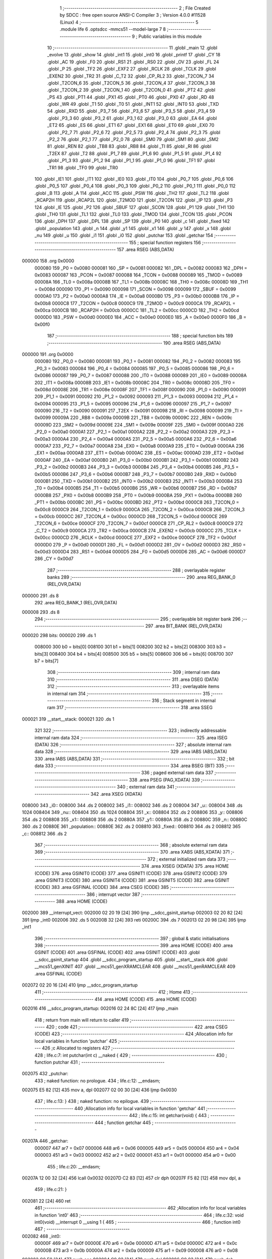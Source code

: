                                       1 ;--------------------------------------------------------
                                      2 ; File Created by SDCC : free open source ANSI-C Compiler
                                      3 ; Version 4.0.0 #11528 (Linux)
                                      4 ;--------------------------------------------------------
                                      5 	.module life
                                      6 	.optsdcc -mmcs51 --model-large
                                      7 	
                                      8 ;--------------------------------------------------------
                                      9 ; Public variables in this module
                                     10 ;--------------------------------------------------------
                                     11 	.globl _main
                                     12 	.globl _evolve
                                     13 	.globl _show
                                     14 	.globl _int1
                                     15 	.globl _int0
                                     16 	.globl _printf
                                     17 	.globl _CY
                                     18 	.globl _AC
                                     19 	.globl _F0
                                     20 	.globl _RS1
                                     21 	.globl _RS0
                                     22 	.globl _OV
                                     23 	.globl _FL
                                     24 	.globl _P
                                     25 	.globl _TF2
                                     26 	.globl _EXF2
                                     27 	.globl _RCLK
                                     28 	.globl _TCLK
                                     29 	.globl _EXEN2
                                     30 	.globl _TR2
                                     31 	.globl _C_T2
                                     32 	.globl _CP_RL2
                                     33 	.globl _T2CON_7
                                     34 	.globl _T2CON_6
                                     35 	.globl _T2CON_5
                                     36 	.globl _T2CON_4
                                     37 	.globl _T2CON_3
                                     38 	.globl _T2CON_2
                                     39 	.globl _T2CON_1
                                     40 	.globl _T2CON_0
                                     41 	.globl _PT2
                                     42 	.globl _PS
                                     43 	.globl _PT1
                                     44 	.globl _PX1
                                     45 	.globl _PT0
                                     46 	.globl _PX0
                                     47 	.globl _RD
                                     48 	.globl _WR
                                     49 	.globl _T1
                                     50 	.globl _T0
                                     51 	.globl _INT1
                                     52 	.globl _INT0
                                     53 	.globl _TXD
                                     54 	.globl _RXD
                                     55 	.globl _P3_7
                                     56 	.globl _P3_6
                                     57 	.globl _P3_5
                                     58 	.globl _P3_4
                                     59 	.globl _P3_3
                                     60 	.globl _P3_2
                                     61 	.globl _P3_1
                                     62 	.globl _P3_0
                                     63 	.globl _EA
                                     64 	.globl _ET2
                                     65 	.globl _ES
                                     66 	.globl _ET1
                                     67 	.globl _EX1
                                     68 	.globl _ET0
                                     69 	.globl _EX0
                                     70 	.globl _P2_7
                                     71 	.globl _P2_6
                                     72 	.globl _P2_5
                                     73 	.globl _P2_4
                                     74 	.globl _P2_3
                                     75 	.globl _P2_2
                                     76 	.globl _P2_1
                                     77 	.globl _P2_0
                                     78 	.globl _SM0
                                     79 	.globl _SM1
                                     80 	.globl _SM2
                                     81 	.globl _REN
                                     82 	.globl _TB8
                                     83 	.globl _RB8
                                     84 	.globl _TI
                                     85 	.globl _RI
                                     86 	.globl _T2EX
                                     87 	.globl _T2
                                     88 	.globl _P1_7
                                     89 	.globl _P1_6
                                     90 	.globl _P1_5
                                     91 	.globl _P1_4
                                     92 	.globl _P1_3
                                     93 	.globl _P1_2
                                     94 	.globl _P1_1
                                     95 	.globl _P1_0
                                     96 	.globl _TF1
                                     97 	.globl _TR1
                                     98 	.globl _TF0
                                     99 	.globl _TR0
                                    100 	.globl _IE1
                                    101 	.globl _IT1
                                    102 	.globl _IE0
                                    103 	.globl _IT0
                                    104 	.globl _P0_7
                                    105 	.globl _P0_6
                                    106 	.globl _P0_5
                                    107 	.globl _P0_4
                                    108 	.globl _P0_3
                                    109 	.globl _P0_2
                                    110 	.globl _P0_1
                                    111 	.globl _P0_0
                                    112 	.globl _B
                                    113 	.globl _A
                                    114 	.globl _ACC
                                    115 	.globl _PSW
                                    116 	.globl _TH2
                                    117 	.globl _TL2
                                    118 	.globl _RCAP2H
                                    119 	.globl _RCAP2L
                                    120 	.globl _T2MOD
                                    121 	.globl _T2CON
                                    122 	.globl _IP
                                    123 	.globl _P3
                                    124 	.globl _IE
                                    125 	.globl _P2
                                    126 	.globl _SBUF
                                    127 	.globl _SCON
                                    128 	.globl _P1
                                    129 	.globl _TH1
                                    130 	.globl _TH0
                                    131 	.globl _TL1
                                    132 	.globl _TL0
                                    133 	.globl _TMOD
                                    134 	.globl _TCON
                                    135 	.globl _PCON
                                    136 	.globl _DPH
                                    137 	.globl _DPL
                                    138 	.globl _SP
                                    139 	.globl _P0
                                    140 	.globl _c
                                    141 	.globl _fixed
                                    142 	.globl _population
                                    143 	.globl _n
                                    144 	.globl _y1
                                    145 	.globl _x1
                                    146 	.globl _y
                                    147 	.globl _x
                                    148 	.globl _nu
                                    149 	.globl _u
                                    150 	.globl _i1
                                    151 	.globl _i0
                                    152 	.globl _putchar
                                    153 	.globl _getchar
                                    154 ;--------------------------------------------------------
                                    155 ; special function registers
                                    156 ;--------------------------------------------------------
                                    157 	.area RSEG    (ABS,DATA)
      000000                        158 	.org 0x0000
                           000080   159 _P0	=	0x0080
                           000081   160 _SP	=	0x0081
                           000082   161 _DPL	=	0x0082
                           000083   162 _DPH	=	0x0083
                           000087   163 _PCON	=	0x0087
                           000088   164 _TCON	=	0x0088
                           000089   165 _TMOD	=	0x0089
                           00008A   166 _TL0	=	0x008a
                           00008B   167 _TL1	=	0x008b
                           00008C   168 _TH0	=	0x008c
                           00008D   169 _TH1	=	0x008d
                           000090   170 _P1	=	0x0090
                           000098   171 _SCON	=	0x0098
                           000099   172 _SBUF	=	0x0099
                           0000A0   173 _P2	=	0x00a0
                           0000A8   174 _IE	=	0x00a8
                           0000B0   175 _P3	=	0x00b0
                           0000B8   176 _IP	=	0x00b8
                           0000C8   177 _T2CON	=	0x00c8
                           0000C9   178 _T2MOD	=	0x00c9
                           0000CA   179 _RCAP2L	=	0x00ca
                           0000CB   180 _RCAP2H	=	0x00cb
                           0000CC   181 _TL2	=	0x00cc
                           0000CD   182 _TH2	=	0x00cd
                           0000D0   183 _PSW	=	0x00d0
                           0000E0   184 _ACC	=	0x00e0
                           0000E0   185 _A	=	0x00e0
                           0000F0   186 _B	=	0x00f0
                                    187 ;--------------------------------------------------------
                                    188 ; special function bits
                                    189 ;--------------------------------------------------------
                                    190 	.area RSEG    (ABS,DATA)
      000000                        191 	.org 0x0000
                           000080   192 _P0_0	=	0x0080
                           000081   193 _P0_1	=	0x0081
                           000082   194 _P0_2	=	0x0082
                           000083   195 _P0_3	=	0x0083
                           000084   196 _P0_4	=	0x0084
                           000085   197 _P0_5	=	0x0085
                           000086   198 _P0_6	=	0x0086
                           000087   199 _P0_7	=	0x0087
                           000088   200 _IT0	=	0x0088
                           000089   201 _IE0	=	0x0089
                           00008A   202 _IT1	=	0x008a
                           00008B   203 _IE1	=	0x008b
                           00008C   204 _TR0	=	0x008c
                           00008D   205 _TF0	=	0x008d
                           00008E   206 _TR1	=	0x008e
                           00008F   207 _TF1	=	0x008f
                           000090   208 _P1_0	=	0x0090
                           000091   209 _P1_1	=	0x0091
                           000092   210 _P1_2	=	0x0092
                           000093   211 _P1_3	=	0x0093
                           000094   212 _P1_4	=	0x0094
                           000095   213 _P1_5	=	0x0095
                           000096   214 _P1_6	=	0x0096
                           000097   215 _P1_7	=	0x0097
                           000090   216 _T2	=	0x0090
                           000091   217 _T2EX	=	0x0091
                           000098   218 _RI	=	0x0098
                           000099   219 _TI	=	0x0099
                           00009A   220 _RB8	=	0x009a
                           00009B   221 _TB8	=	0x009b
                           00009C   222 _REN	=	0x009c
                           00009D   223 _SM2	=	0x009d
                           00009E   224 _SM1	=	0x009e
                           00009F   225 _SM0	=	0x009f
                           0000A0   226 _P2_0	=	0x00a0
                           0000A1   227 _P2_1	=	0x00a1
                           0000A2   228 _P2_2	=	0x00a2
                           0000A3   229 _P2_3	=	0x00a3
                           0000A4   230 _P2_4	=	0x00a4
                           0000A5   231 _P2_5	=	0x00a5
                           0000A6   232 _P2_6	=	0x00a6
                           0000A7   233 _P2_7	=	0x00a7
                           0000A8   234 _EX0	=	0x00a8
                           0000A9   235 _ET0	=	0x00a9
                           0000AA   236 _EX1	=	0x00aa
                           0000AB   237 _ET1	=	0x00ab
                           0000AC   238 _ES	=	0x00ac
                           0000AD   239 _ET2	=	0x00ad
                           0000AF   240 _EA	=	0x00af
                           0000B0   241 _P3_0	=	0x00b0
                           0000B1   242 _P3_1	=	0x00b1
                           0000B2   243 _P3_2	=	0x00b2
                           0000B3   244 _P3_3	=	0x00b3
                           0000B4   245 _P3_4	=	0x00b4
                           0000B5   246 _P3_5	=	0x00b5
                           0000B6   247 _P3_6	=	0x00b6
                           0000B7   248 _P3_7	=	0x00b7
                           0000B0   249 _RXD	=	0x00b0
                           0000B1   250 _TXD	=	0x00b1
                           0000B2   251 _INT0	=	0x00b2
                           0000B3   252 _INT1	=	0x00b3
                           0000B4   253 _T0	=	0x00b4
                           0000B5   254 _T1	=	0x00b5
                           0000B6   255 _WR	=	0x00b6
                           0000B7   256 _RD	=	0x00b7
                           0000B8   257 _PX0	=	0x00b8
                           0000B9   258 _PT0	=	0x00b9
                           0000BA   259 _PX1	=	0x00ba
                           0000BB   260 _PT1	=	0x00bb
                           0000BC   261 _PS	=	0x00bc
                           0000BD   262 _PT2	=	0x00bd
                           0000C8   263 _T2CON_0	=	0x00c8
                           0000C9   264 _T2CON_1	=	0x00c9
                           0000CA   265 _T2CON_2	=	0x00ca
                           0000CB   266 _T2CON_3	=	0x00cb
                           0000CC   267 _T2CON_4	=	0x00cc
                           0000CD   268 _T2CON_5	=	0x00cd
                           0000CE   269 _T2CON_6	=	0x00ce
                           0000CF   270 _T2CON_7	=	0x00cf
                           0000C8   271 _CP_RL2	=	0x00c8
                           0000C9   272 _C_T2	=	0x00c9
                           0000CA   273 _TR2	=	0x00ca
                           0000CB   274 _EXEN2	=	0x00cb
                           0000CC   275 _TCLK	=	0x00cc
                           0000CD   276 _RCLK	=	0x00cd
                           0000CE   277 _EXF2	=	0x00ce
                           0000CF   278 _TF2	=	0x00cf
                           0000D0   279 _P	=	0x00d0
                           0000D1   280 _FL	=	0x00d1
                           0000D2   281 _OV	=	0x00d2
                           0000D3   282 _RS0	=	0x00d3
                           0000D4   283 _RS1	=	0x00d4
                           0000D5   284 _F0	=	0x00d5
                           0000D6   285 _AC	=	0x00d6
                           0000D7   286 _CY	=	0x00d7
                                    287 ;--------------------------------------------------------
                                    288 ; overlayable register banks
                                    289 ;--------------------------------------------------------
                                    290 	.area REG_BANK_0	(REL,OVR,DATA)
      000000                        291 	.ds 8
                                    292 	.area REG_BANK_1	(REL,OVR,DATA)
      000008                        293 	.ds 8
                                    294 ;--------------------------------------------------------
                                    295 ; overlayable bit register bank
                                    296 ;--------------------------------------------------------
                                    297 	.area BIT_BANK	(REL,OVR,DATA)
      000020                        298 bits:
      000020                        299 	.ds 1
                           008000   300 	b0 = bits[0]
                           008100   301 	b1 = bits[1]
                           008200   302 	b2 = bits[2]
                           008300   303 	b3 = bits[3]
                           008400   304 	b4 = bits[4]
                           008500   305 	b5 = bits[5]
                           008600   306 	b6 = bits[6]
                           008700   307 	b7 = bits[7]
                                    308 ;--------------------------------------------------------
                                    309 ; internal ram data
                                    310 ;--------------------------------------------------------
                                    311 	.area DSEG    (DATA)
                                    312 ;--------------------------------------------------------
                                    313 ; overlayable items in internal ram 
                                    314 ;--------------------------------------------------------
                                    315 ;--------------------------------------------------------
                                    316 ; Stack segment in internal ram 
                                    317 ;--------------------------------------------------------
                                    318 	.area	SSEG
      000021                        319 __start__stack:
      000021                        320 	.ds	1
                                    321 
                                    322 ;--------------------------------------------------------
                                    323 ; indirectly addressable internal ram data
                                    324 ;--------------------------------------------------------
                                    325 	.area ISEG    (DATA)
                                    326 ;--------------------------------------------------------
                                    327 ; absolute internal ram data
                                    328 ;--------------------------------------------------------
                                    329 	.area IABS    (ABS,DATA)
                                    330 	.area IABS    (ABS,DATA)
                                    331 ;--------------------------------------------------------
                                    332 ; bit data
                                    333 ;--------------------------------------------------------
                                    334 	.area BSEG    (BIT)
                                    335 ;--------------------------------------------------------
                                    336 ; paged external ram data
                                    337 ;--------------------------------------------------------
                                    338 	.area PSEG    (PAG,XDATA)
                                    339 ;--------------------------------------------------------
                                    340 ; external ram data
                                    341 ;--------------------------------------------------------
                                    342 	.area XSEG    (XDATA)
      008000                        343 _i0::
      008000                        344 	.ds 2
      008002                        345 _i1::
      008002                        346 	.ds 2
      008004                        347 _u::
      008004                        348 	.ds 1024
      008404                        349 _nu::
      008404                        350 	.ds 1024
      008804                        351 _x::
      008804                        352 	.ds 2
      008806                        353 _y::
      008806                        354 	.ds 2
      008808                        355 _x1::
      008808                        356 	.ds 2
      00880A                        357 _y1::
      00880A                        358 	.ds 2
      00880C                        359 _n::
      00880C                        360 	.ds 2
      00880E                        361 _population::
      00880E                        362 	.ds 2
      008810                        363 _fixed::
      008810                        364 	.ds 2
      008812                        365 _c::
      008812                        366 	.ds 2
                                    367 ;--------------------------------------------------------
                                    368 ; absolute external ram data
                                    369 ;--------------------------------------------------------
                                    370 	.area XABS    (ABS,XDATA)
                                    371 ;--------------------------------------------------------
                                    372 ; external initialized ram data
                                    373 ;--------------------------------------------------------
                                    374 	.area XISEG   (XDATA)
                                    375 	.area HOME    (CODE)
                                    376 	.area GSINIT0 (CODE)
                                    377 	.area GSINIT1 (CODE)
                                    378 	.area GSINIT2 (CODE)
                                    379 	.area GSINIT3 (CODE)
                                    380 	.area GSINIT4 (CODE)
                                    381 	.area GSINIT5 (CODE)
                                    382 	.area GSINIT  (CODE)
                                    383 	.area GSFINAL (CODE)
                                    384 	.area CSEG    (CODE)
                                    385 ;--------------------------------------------------------
                                    386 ; interrupt vector 
                                    387 ;--------------------------------------------------------
                                    388 	.area HOME    (CODE)
      002000                        389 __interrupt_vect:
      002000 02 20 19         [24]  390 	ljmp	__sdcc_gsinit_startup
      002003 02 20 82         [24]  391 	ljmp	_int0
      002006                        392 	.ds	5
      00200B 32               [24]  393 	reti
      00200C                        394 	.ds	7
      002013 02 20 98         [24]  395 	ljmp	_int1
                                    396 ;--------------------------------------------------------
                                    397 ; global & static initialisations
                                    398 ;--------------------------------------------------------
                                    399 	.area HOME    (CODE)
                                    400 	.area GSINIT  (CODE)
                                    401 	.area GSFINAL (CODE)
                                    402 	.area GSINIT  (CODE)
                                    403 	.globl __sdcc_gsinit_startup
                                    404 	.globl __sdcc_program_startup
                                    405 	.globl __start__stack
                                    406 	.globl __mcs51_genXINIT
                                    407 	.globl __mcs51_genXRAMCLEAR
                                    408 	.globl __mcs51_genRAMCLEAR
                                    409 	.area GSFINAL (CODE)
      002072 02 20 16         [24]  410 	ljmp	__sdcc_program_startup
                                    411 ;--------------------------------------------------------
                                    412 ; Home
                                    413 ;--------------------------------------------------------
                                    414 	.area HOME    (CODE)
                                    415 	.area HOME    (CODE)
      002016                        416 __sdcc_program_startup:
      002016 02 24 8C         [24]  417 	ljmp	_main
                                    418 ;	return from main will return to caller
                                    419 ;--------------------------------------------------------
                                    420 ; code
                                    421 ;--------------------------------------------------------
                                    422 	.area CSEG    (CODE)
                                    423 ;------------------------------------------------------------
                                    424 ;Allocation info for local variables in function 'putchar'
                                    425 ;------------------------------------------------------------
                                    426 ;c                         Allocated to registers 
                                    427 ;------------------------------------------------------------
                                    428 ;	life.c:7: int putchar(int c) __naked {
                                    429 ;	-----------------------------------------
                                    430 ;	 function putchar
                                    431 ;	-----------------------------------------
      002075                        432 _putchar:
                                    433 ;	naked function: no prologue.
                                    434 ;	life.c:12: __endasm;
      002075 E5 82            [12]  435 	mov	a, dpl
      002077 02 00 30         [24]  436 	ljmp	0x0030
                                    437 ;	life.c:13: }
                                    438 ;	naked function: no epilogue.
                                    439 ;------------------------------------------------------------
                                    440 ;Allocation info for local variables in function 'getchar'
                                    441 ;------------------------------------------------------------
                                    442 ;	life.c:15: int getchar(void) {
                                    443 ;	-----------------------------------------
                                    444 ;	 function getchar
                                    445 ;	-----------------------------------------
      00207A                        446 _getchar:
                           000007   447 	ar7 = 0x07
                           000006   448 	ar6 = 0x06
                           000005   449 	ar5 = 0x05
                           000004   450 	ar4 = 0x04
                           000003   451 	ar3 = 0x03
                           000002   452 	ar2 = 0x02
                           000001   453 	ar1 = 0x01
                           000000   454 	ar0 = 0x00
                                    455 ;	life.c:20: __endasm;
      00207A 12 00 32         [24]  456 	lcall	0x0032
      00207D C2 83            [12]  457 	clr	dph
      00207F F5 82            [12]  458 	mov	dpl, a
                                    459 ;	life.c:21: }
      002081 22               [24]  460 	ret
                                    461 ;------------------------------------------------------------
                                    462 ;Allocation info for local variables in function 'int0'
                                    463 ;------------------------------------------------------------
                                    464 ;	life.c:32: void int0(void) __interrupt 0 __using 1 {
                                    465 ;	-----------------------------------------
                                    466 ;	 function int0
                                    467 ;	-----------------------------------------
      002082                        468 _int0:
                           00000F   469 	ar7 = 0x0f
                           00000E   470 	ar6 = 0x0e
                           00000D   471 	ar5 = 0x0d
                           00000C   472 	ar4 = 0x0c
                           00000B   473 	ar3 = 0x0b
                           00000A   474 	ar2 = 0x0a
                           000009   475 	ar1 = 0x09
                           000008   476 	ar0 = 0x08
      002082 C0 E0            [24]  477 	push	acc
      002084 C0 82            [24]  478 	push	dpl
      002086 C0 83            [24]  479 	push	dph
                                    480 ;	life.c:33: i0 = 1;
      002088 90 80 00         [24]  481 	mov	dptr,#_i0
      00208B 74 01            [12]  482 	mov	a,#0x01
      00208D F0               [24]  483 	movx	@dptr,a
      00208E E4               [12]  484 	clr	a
      00208F A3               [24]  485 	inc	dptr
      002090 F0               [24]  486 	movx	@dptr,a
                                    487 ;	life.c:34: }
      002091 D0 83            [24]  488 	pop	dph
      002093 D0 82            [24]  489 	pop	dpl
      002095 D0 E0            [24]  490 	pop	acc
      002097 32               [24]  491 	reti
                                    492 ;	eliminated unneeded mov psw,# (no regs used in bank)
                                    493 ;	eliminated unneeded push/pop psw
                                    494 ;	eliminated unneeded push/pop b
                                    495 ;------------------------------------------------------------
                                    496 ;Allocation info for local variables in function 'int1'
                                    497 ;------------------------------------------------------------
                                    498 ;	life.c:37: void int1(void) __interrupt 2 __using 1 {
                                    499 ;	-----------------------------------------
                                    500 ;	 function int1
                                    501 ;	-----------------------------------------
      002098                        502 _int1:
      002098 C0 E0            [24]  503 	push	acc
      00209A C0 82            [24]  504 	push	dpl
      00209C C0 83            [24]  505 	push	dph
                                    506 ;	life.c:38: i1 = 1;
      00209E 90 80 02         [24]  507 	mov	dptr,#_i1
      0020A1 74 01            [12]  508 	mov	a,#0x01
      0020A3 F0               [24]  509 	movx	@dptr,a
      0020A4 E4               [12]  510 	clr	a
      0020A5 A3               [24]  511 	inc	dptr
      0020A6 F0               [24]  512 	movx	@dptr,a
                                    513 ;	life.c:39: }
      0020A7 D0 83            [24]  514 	pop	dph
      0020A9 D0 82            [24]  515 	pop	dpl
      0020AB D0 E0            [24]  516 	pop	acc
      0020AD 32               [24]  517 	reti
                                    518 ;	eliminated unneeded mov psw,# (no regs used in bank)
                                    519 ;	eliminated unneeded push/pop psw
                                    520 ;	eliminated unneeded push/pop b
                                    521 ;------------------------------------------------------------
                                    522 ;Allocation info for local variables in function 'show'
                                    523 ;------------------------------------------------------------
                                    524 ;	life.c:41: void show(void) {
                                    525 ;	-----------------------------------------
                                    526 ;	 function show
                                    527 ;	-----------------------------------------
      0020AE                        528 _show:
                           000007   529 	ar7 = 0x07
                           000006   530 	ar6 = 0x06
                           000005   531 	ar5 = 0x05
                           000004   532 	ar4 = 0x04
                           000003   533 	ar3 = 0x03
                           000002   534 	ar2 = 0x02
                           000001   535 	ar1 = 0x01
                           000000   536 	ar0 = 0x00
                                    537 ;	life.c:42: printf("\033[2J\033[m%04x\r\n", population);
      0020AE 90 88 0E         [24]  538 	mov	dptr,#_population
      0020B1 E0               [24]  539 	movx	a,@dptr
      0020B2 C0 E0            [24]  540 	push	acc
      0020B4 A3               [24]  541 	inc	dptr
      0020B5 E0               [24]  542 	movx	a,@dptr
      0020B6 C0 E0            [24]  543 	push	acc
      0020B8 74 1E            [12]  544 	mov	a,#___str_0
      0020BA C0 E0            [24]  545 	push	acc
      0020BC 74 3A            [12]  546 	mov	a,#(___str_0 >> 8)
      0020BE C0 E0            [24]  547 	push	acc
      0020C0 74 80            [12]  548 	mov	a,#0x80
      0020C2 C0 E0            [24]  549 	push	acc
      0020C4 12 26 4D         [24]  550 	lcall	_printf
      0020C7 E5 81            [12]  551 	mov	a,sp
      0020C9 24 FB            [12]  552 	add	a,#0xfb
      0020CB F5 81            [12]  553 	mov	sp,a
                                    554 ;	life.c:43: population++;
      0020CD 90 88 0E         [24]  555 	mov	dptr,#_population
      0020D0 E0               [24]  556 	movx	a,@dptr
      0020D1 24 01            [12]  557 	add	a,#0x01
      0020D3 F0               [24]  558 	movx	@dptr,a
      0020D4 A3               [24]  559 	inc	dptr
      0020D5 E0               [24]  560 	movx	a,@dptr
      0020D6 34 00            [12]  561 	addc	a,#0x00
      0020D8 F0               [24]  562 	movx	@dptr,a
                                    563 ;	life.c:45: for (y = 0; y < H; y++) {
      0020D9 90 88 06         [24]  564 	mov	dptr,#_y
      0020DC E4               [12]  565 	clr	a
      0020DD F0               [24]  566 	movx	@dptr,a
      0020DE A3               [24]  567 	inc	dptr
      0020DF F0               [24]  568 	movx	@dptr,a
      0020E0                        569 00108$:
                                    570 ;	life.c:46: for (x = 0; x < W; x++)
      0020E0 90 88 04         [24]  571 	mov	dptr,#_x
      0020E3 E4               [12]  572 	clr	a
      0020E4 F0               [24]  573 	movx	@dptr,a
      0020E5 A3               [24]  574 	inc	dptr
      0020E6 F0               [24]  575 	movx	@dptr,a
      0020E7                        576 00106$:
                                    577 ;	life.c:47: if (u[y][x]) printf("\033[01m[]\033[m");
      0020E7 90 88 06         [24]  578 	mov	dptr,#_y
      0020EA E0               [24]  579 	movx	a,@dptr
      0020EB FE               [12]  580 	mov	r6,a
      0020EC A3               [24]  581 	inc	dptr
      0020ED E0               [24]  582 	movx	a,@dptr
      0020EE C4               [12]  583 	swap	a
      0020EF 23               [12]  584 	rl	a
      0020F0 54 E0            [12]  585 	anl	a,#0xe0
      0020F2 CE               [12]  586 	xch	a,r6
      0020F3 C4               [12]  587 	swap	a
      0020F4 23               [12]  588 	rl	a
      0020F5 CE               [12]  589 	xch	a,r6
      0020F6 6E               [12]  590 	xrl	a,r6
      0020F7 CE               [12]  591 	xch	a,r6
      0020F8 54 E0            [12]  592 	anl	a,#0xe0
      0020FA CE               [12]  593 	xch	a,r6
      0020FB 6E               [12]  594 	xrl	a,r6
      0020FC FF               [12]  595 	mov	r7,a
      0020FD EE               [12]  596 	mov	a,r6
      0020FE 24 04            [12]  597 	add	a,#_u
      002100 FE               [12]  598 	mov	r6,a
      002101 EF               [12]  599 	mov	a,r7
      002102 34 80            [12]  600 	addc	a,#(_u >> 8)
      002104 FF               [12]  601 	mov	r7,a
      002105 90 88 04         [24]  602 	mov	dptr,#_x
      002108 E0               [24]  603 	movx	a,@dptr
      002109 FC               [12]  604 	mov	r4,a
      00210A A3               [24]  605 	inc	dptr
      00210B E0               [24]  606 	movx	a,@dptr
      00210C FD               [12]  607 	mov	r5,a
      00210D EC               [12]  608 	mov	a,r4
      00210E 2E               [12]  609 	add	a,r6
      00210F FE               [12]  610 	mov	r6,a
      002110 ED               [12]  611 	mov	a,r5
      002111 3F               [12]  612 	addc	a,r7
      002112 FF               [12]  613 	mov	r7,a
      002113 8E 82            [24]  614 	mov	dpl,r6
      002115 8F 83            [24]  615 	mov	dph,r7
      002117 E0               [24]  616 	movx	a,@dptr
      002118 60 17            [24]  617 	jz	00102$
      00211A 74 2C            [12]  618 	mov	a,#___str_1
      00211C C0 E0            [24]  619 	push	acc
      00211E 74 3A            [12]  620 	mov	a,#(___str_1 >> 8)
      002120 C0 E0            [24]  621 	push	acc
      002122 74 80            [12]  622 	mov	a,#0x80
      002124 C0 E0            [24]  623 	push	acc
      002126 12 26 4D         [24]  624 	lcall	_printf
      002129 15 81            [12]  625 	dec	sp
      00212B 15 81            [12]  626 	dec	sp
      00212D 15 81            [12]  627 	dec	sp
      00212F 80 15            [24]  628 	sjmp	00107$
      002131                        629 00102$:
                                    630 ;	life.c:48: else printf("  ");
      002131 74 37            [12]  631 	mov	a,#___str_2
      002133 C0 E0            [24]  632 	push	acc
      002135 74 3A            [12]  633 	mov	a,#(___str_2 >> 8)
      002137 C0 E0            [24]  634 	push	acc
      002139 74 80            [12]  635 	mov	a,#0x80
      00213B C0 E0            [24]  636 	push	acc
      00213D 12 26 4D         [24]  637 	lcall	_printf
      002140 15 81            [12]  638 	dec	sp
      002142 15 81            [12]  639 	dec	sp
      002144 15 81            [12]  640 	dec	sp
      002146                        641 00107$:
                                    642 ;	life.c:46: for (x = 0; x < W; x++)
      002146 90 88 04         [24]  643 	mov	dptr,#_x
      002149 E0               [24]  644 	movx	a,@dptr
      00214A 24 01            [12]  645 	add	a,#0x01
      00214C F0               [24]  646 	movx	@dptr,a
      00214D A3               [24]  647 	inc	dptr
      00214E E0               [24]  648 	movx	a,@dptr
      00214F 34 00            [12]  649 	addc	a,#0x00
      002151 F0               [24]  650 	movx	@dptr,a
      002152 90 88 04         [24]  651 	mov	dptr,#_x
      002155 E0               [24]  652 	movx	a,@dptr
      002156 FE               [12]  653 	mov	r6,a
      002157 A3               [24]  654 	inc	dptr
      002158 E0               [24]  655 	movx	a,@dptr
      002159 FF               [12]  656 	mov	r7,a
      00215A C3               [12]  657 	clr	c
      00215B EE               [12]  658 	mov	a,r6
      00215C 94 20            [12]  659 	subb	a,#0x20
      00215E EF               [12]  660 	mov	a,r7
      00215F 64 80            [12]  661 	xrl	a,#0x80
      002161 94 80            [12]  662 	subb	a,#0x80
      002163 50 03            [24]  663 	jnc	00133$
      002165 02 20 E7         [24]  664 	ljmp	00106$
      002168                        665 00133$:
                                    666 ;	life.c:49: printf("\r\n");
      002168 74 3A            [12]  667 	mov	a,#___str_3
      00216A C0 E0            [24]  668 	push	acc
      00216C 74 3A            [12]  669 	mov	a,#(___str_3 >> 8)
      00216E C0 E0            [24]  670 	push	acc
      002170 74 80            [12]  671 	mov	a,#0x80
      002172 C0 E0            [24]  672 	push	acc
      002174 12 26 4D         [24]  673 	lcall	_printf
      002177 15 81            [12]  674 	dec	sp
      002179 15 81            [12]  675 	dec	sp
      00217B 15 81            [12]  676 	dec	sp
                                    677 ;	life.c:45: for (y = 0; y < H; y++) {
      00217D 90 88 06         [24]  678 	mov	dptr,#_y
      002180 E0               [24]  679 	movx	a,@dptr
      002181 24 01            [12]  680 	add	a,#0x01
      002183 F0               [24]  681 	movx	@dptr,a
      002184 A3               [24]  682 	inc	dptr
      002185 E0               [24]  683 	movx	a,@dptr
      002186 34 00            [12]  684 	addc	a,#0x00
      002188 F0               [24]  685 	movx	@dptr,a
      002189 90 88 06         [24]  686 	mov	dptr,#_y
      00218C E0               [24]  687 	movx	a,@dptr
      00218D FE               [12]  688 	mov	r6,a
      00218E A3               [24]  689 	inc	dptr
      00218F E0               [24]  690 	movx	a,@dptr
      002190 FF               [12]  691 	mov	r7,a
      002191 C3               [12]  692 	clr	c
      002192 EE               [12]  693 	mov	a,r6
      002193 94 20            [12]  694 	subb	a,#0x20
      002195 EF               [12]  695 	mov	a,r7
      002196 64 80            [12]  696 	xrl	a,#0x80
      002198 94 80            [12]  697 	subb	a,#0x80
      00219A 50 03            [24]  698 	jnc	00134$
      00219C 02 20 E0         [24]  699 	ljmp	00108$
      00219F                        700 00134$:
                                    701 ;	life.c:52: return;
                                    702 ;	life.c:53: }
      00219F 22               [24]  703 	ret
                                    704 ;------------------------------------------------------------
                                    705 ;Allocation info for local variables in function 'evolve'
                                    706 ;------------------------------------------------------------
                                    707 ;	life.c:55: void evolve(void) {
                                    708 ;	-----------------------------------------
                                    709 ;	 function evolve
                                    710 ;	-----------------------------------------
      0021A0                        711 _evolve:
                                    712 ;	life.c:56: fixed = 1;
      0021A0 90 88 10         [24]  713 	mov	dptr,#_fixed
      0021A3 74 01            [12]  714 	mov	a,#0x01
      0021A5 F0               [24]  715 	movx	@dptr,a
      0021A6 E4               [12]  716 	clr	a
      0021A7 A3               [24]  717 	inc	dptr
      0021A8 F0               [24]  718 	movx	@dptr,a
                                    719 ;	life.c:58: for (y = 0; y < H; y++) {
      0021A9 90 88 06         [24]  720 	mov	dptr,#_y
      0021AC F0               [24]  721 	movx	@dptr,a
      0021AD A3               [24]  722 	inc	dptr
      0021AE F0               [24]  723 	movx	@dptr,a
      0021AF                        724 00121$:
                                    725 ;	life.c:59: for (x = 0; x < W; x++) {
      0021AF 90 88 04         [24]  726 	mov	dptr,#_x
      0021B2 E4               [12]  727 	clr	a
      0021B3 F0               [24]  728 	movx	@dptr,a
      0021B4 A3               [24]  729 	inc	dptr
      0021B5 F0               [24]  730 	movx	@dptr,a
      0021B6                        731 00119$:
                                    732 ;	life.c:60: n = 0;
      0021B6 90 88 0C         [24]  733 	mov	dptr,#_n
      0021B9 E4               [12]  734 	clr	a
      0021BA F0               [24]  735 	movx	@dptr,a
      0021BB A3               [24]  736 	inc	dptr
      0021BC F0               [24]  737 	movx	@dptr,a
                                    738 ;	life.c:61: for (y1 = y - 1; y1 <= y + 1; y1++)
      0021BD 90 88 06         [24]  739 	mov	dptr,#_y
      0021C0 E0               [24]  740 	movx	a,@dptr
      0021C1 FE               [12]  741 	mov	r6,a
      0021C2 A3               [24]  742 	inc	dptr
      0021C3 E0               [24]  743 	movx	a,@dptr
      0021C4 FF               [12]  744 	mov	r7,a
      0021C5 1E               [12]  745 	dec	r6
      0021C6 BE FF 01         [24]  746 	cjne	r6,#0xff,00203$
      0021C9 1F               [12]  747 	dec	r7
      0021CA                        748 00203$:
      0021CA 90 88 0A         [24]  749 	mov	dptr,#_y1
      0021CD EE               [12]  750 	mov	a,r6
      0021CE F0               [24]  751 	movx	@dptr,a
      0021CF EF               [12]  752 	mov	a,r7
      0021D0 A3               [24]  753 	inc	dptr
      0021D1 F0               [24]  754 	movx	@dptr,a
      0021D2                        755 00117$:
      0021D2 90 88 06         [24]  756 	mov	dptr,#_y
      0021D5 E0               [24]  757 	movx	a,@dptr
      0021D6 FE               [12]  758 	mov	r6,a
      0021D7 A3               [24]  759 	inc	dptr
      0021D8 E0               [24]  760 	movx	a,@dptr
      0021D9 FF               [12]  761 	mov	r7,a
      0021DA 74 01            [12]  762 	mov	a,#0x01
      0021DC 2E               [12]  763 	add	a,r6
      0021DD FC               [12]  764 	mov	r4,a
      0021DE E4               [12]  765 	clr	a
      0021DF 3F               [12]  766 	addc	a,r7
      0021E0 FD               [12]  767 	mov	r5,a
      0021E1 90 88 0A         [24]  768 	mov	dptr,#_y1
      0021E4 E0               [24]  769 	movx	a,@dptr
      0021E5 FA               [12]  770 	mov	r2,a
      0021E6 A3               [24]  771 	inc	dptr
      0021E7 E0               [24]  772 	movx	a,@dptr
      0021E8 FB               [12]  773 	mov	r3,a
      0021E9 C3               [12]  774 	clr	c
      0021EA EC               [12]  775 	mov	a,r4
      0021EB 9A               [12]  776 	subb	a,r2
      0021EC ED               [12]  777 	mov	a,r5
      0021ED 64 80            [12]  778 	xrl	a,#0x80
      0021EF 8B F0            [24]  779 	mov	b,r3
      0021F1 63 F0 80         [24]  780 	xrl	b,#0x80
      0021F4 95 F0            [12]  781 	subb	a,b
      0021F6 50 03            [24]  782 	jnc	00204$
      0021F8 02 22 D8         [24]  783 	ljmp	00104$
      0021FB                        784 00204$:
                                    785 ;	life.c:62: for (x1 = x - 1; x1 <= x + 1; x1++)
      0021FB 90 88 04         [24]  786 	mov	dptr,#_x
      0021FE E0               [24]  787 	movx	a,@dptr
      0021FF FC               [12]  788 	mov	r4,a
      002200 A3               [24]  789 	inc	dptr
      002201 E0               [24]  790 	movx	a,@dptr
      002202 FD               [12]  791 	mov	r5,a
      002203 1C               [12]  792 	dec	r4
      002204 BC FF 01         [24]  793 	cjne	r4,#0xff,00205$
      002207 1D               [12]  794 	dec	r5
      002208                        795 00205$:
      002208 90 88 08         [24]  796 	mov	dptr,#_x1
      00220B EC               [12]  797 	mov	a,r4
      00220C F0               [24]  798 	movx	@dptr,a
      00220D ED               [12]  799 	mov	a,r5
      00220E A3               [24]  800 	inc	dptr
      00220F F0               [24]  801 	movx	@dptr,a
      002210                        802 00114$:
      002210 90 88 04         [24]  803 	mov	dptr,#_x
      002213 E0               [24]  804 	movx	a,@dptr
      002214 FC               [12]  805 	mov	r4,a
      002215 A3               [24]  806 	inc	dptr
      002216 E0               [24]  807 	movx	a,@dptr
      002217 FD               [12]  808 	mov	r5,a
      002218 0C               [12]  809 	inc	r4
      002219 BC 00 01         [24]  810 	cjne	r4,#0x00,00206$
      00221C 0D               [12]  811 	inc	r5
      00221D                        812 00206$:
      00221D 90 88 08         [24]  813 	mov	dptr,#_x1
      002220 E0               [24]  814 	movx	a,@dptr
      002221 FA               [12]  815 	mov	r2,a
      002222 A3               [24]  816 	inc	dptr
      002223 E0               [24]  817 	movx	a,@dptr
      002224 FB               [12]  818 	mov	r3,a
      002225 C3               [12]  819 	clr	c
      002226 EC               [12]  820 	mov	a,r4
      002227 9A               [12]  821 	subb	a,r2
      002228 ED               [12]  822 	mov	a,r5
      002229 64 80            [12]  823 	xrl	a,#0x80
      00222B 8B F0            [24]  824 	mov	b,r3
      00222D 63 F0 80         [24]  825 	xrl	b,#0x80
      002230 95 F0            [12]  826 	subb	a,b
      002232 50 03            [24]  827 	jnc	00207$
      002234 02 22 C9         [24]  828 	ljmp	00118$
      002237                        829 00207$:
                                    830 ;	life.c:63: if (u[(y1 + H) % H][(x1 + W) % W])
      002237 90 88 0A         [24]  831 	mov	dptr,#_y1
      00223A E0               [24]  832 	movx	a,@dptr
      00223B FC               [12]  833 	mov	r4,a
      00223C A3               [24]  834 	inc	dptr
      00223D E0               [24]  835 	movx	a,@dptr
      00223E FD               [12]  836 	mov	r5,a
      00223F 74 20            [12]  837 	mov	a,#0x20
      002241 2C               [12]  838 	add	a,r4
      002242 FC               [12]  839 	mov	r4,a
      002243 E4               [12]  840 	clr	a
      002244 3D               [12]  841 	addc	a,r5
      002245 FD               [12]  842 	mov	r5,a
      002246 C0 03            [24]  843 	push	ar3
      002248 C0 02            [24]  844 	push	ar2
      00224A 74 20            [12]  845 	mov	a,#0x20
      00224C C0 E0            [24]  846 	push	acc
      00224E E4               [12]  847 	clr	a
      00224F C0 E0            [24]  848 	push	acc
      002251 8C 82            [24]  849 	mov	dpl,r4
      002253 8D 83            [24]  850 	mov	dph,r5
      002255 12 26 86         [24]  851 	lcall	__modsint
      002258 AC 82            [24]  852 	mov	r4,dpl
      00225A AD 83            [24]  853 	mov	r5,dph
      00225C 15 81            [12]  854 	dec	sp
      00225E 15 81            [12]  855 	dec	sp
      002260 D0 02            [24]  856 	pop	ar2
      002262 D0 03            [24]  857 	pop	ar3
      002264 ED               [12]  858 	mov	a,r5
      002265 C4               [12]  859 	swap	a
      002266 23               [12]  860 	rl	a
      002267 54 E0            [12]  861 	anl	a,#0xe0
      002269 CC               [12]  862 	xch	a,r4
      00226A C4               [12]  863 	swap	a
      00226B 23               [12]  864 	rl	a
      00226C CC               [12]  865 	xch	a,r4
      00226D 6C               [12]  866 	xrl	a,r4
      00226E CC               [12]  867 	xch	a,r4
      00226F 54 E0            [12]  868 	anl	a,#0xe0
      002271 CC               [12]  869 	xch	a,r4
      002272 6C               [12]  870 	xrl	a,r4
      002273 FD               [12]  871 	mov	r5,a
      002274 EC               [12]  872 	mov	a,r4
      002275 24 04            [12]  873 	add	a,#_u
      002277 FC               [12]  874 	mov	r4,a
      002278 ED               [12]  875 	mov	a,r5
      002279 34 80            [12]  876 	addc	a,#(_u >> 8)
      00227B FD               [12]  877 	mov	r5,a
      00227C 74 20            [12]  878 	mov	a,#0x20
      00227E 2A               [12]  879 	add	a,r2
      00227F FA               [12]  880 	mov	r2,a
      002280 E4               [12]  881 	clr	a
      002281 3B               [12]  882 	addc	a,r3
      002282 FB               [12]  883 	mov	r3,a
      002283 C0 05            [24]  884 	push	ar5
      002285 C0 04            [24]  885 	push	ar4
      002287 74 20            [12]  886 	mov	a,#0x20
      002289 C0 E0            [24]  887 	push	acc
      00228B E4               [12]  888 	clr	a
      00228C C0 E0            [24]  889 	push	acc
      00228E 8A 82            [24]  890 	mov	dpl,r2
      002290 8B 83            [24]  891 	mov	dph,r3
      002292 12 26 86         [24]  892 	lcall	__modsint
      002295 AA 82            [24]  893 	mov	r2,dpl
      002297 AB 83            [24]  894 	mov	r3,dph
      002299 15 81            [12]  895 	dec	sp
      00229B 15 81            [12]  896 	dec	sp
      00229D D0 04            [24]  897 	pop	ar4
      00229F D0 05            [24]  898 	pop	ar5
      0022A1 EA               [12]  899 	mov	a,r2
      0022A2 2C               [12]  900 	add	a,r4
      0022A3 FC               [12]  901 	mov	r4,a
      0022A4 EB               [12]  902 	mov	a,r3
      0022A5 3D               [12]  903 	addc	a,r5
      0022A6 FD               [12]  904 	mov	r5,a
      0022A7 8C 82            [24]  905 	mov	dpl,r4
      0022A9 8D 83            [24]  906 	mov	dph,r5
      0022AB E0               [24]  907 	movx	a,@dptr
      0022AC 60 0C            [24]  908 	jz	00115$
                                    909 ;	life.c:64: n++;
      0022AE 90 88 0C         [24]  910 	mov	dptr,#_n
      0022B1 E0               [24]  911 	movx	a,@dptr
      0022B2 24 01            [12]  912 	add	a,#0x01
      0022B4 F0               [24]  913 	movx	@dptr,a
      0022B5 A3               [24]  914 	inc	dptr
      0022B6 E0               [24]  915 	movx	a,@dptr
      0022B7 34 00            [12]  916 	addc	a,#0x00
      0022B9 F0               [24]  917 	movx	@dptr,a
      0022BA                        918 00115$:
                                    919 ;	life.c:62: for (x1 = x - 1; x1 <= x + 1; x1++)
      0022BA 90 88 08         [24]  920 	mov	dptr,#_x1
      0022BD E0               [24]  921 	movx	a,@dptr
      0022BE 24 01            [12]  922 	add	a,#0x01
      0022C0 F0               [24]  923 	movx	@dptr,a
      0022C1 A3               [24]  924 	inc	dptr
      0022C2 E0               [24]  925 	movx	a,@dptr
      0022C3 34 00            [12]  926 	addc	a,#0x00
      0022C5 F0               [24]  927 	movx	@dptr,a
      0022C6 02 22 10         [24]  928 	ljmp	00114$
      0022C9                        929 00118$:
                                    930 ;	life.c:61: for (y1 = y - 1; y1 <= y + 1; y1++)
      0022C9 90 88 0A         [24]  931 	mov	dptr,#_y1
      0022CC E0               [24]  932 	movx	a,@dptr
      0022CD 24 01            [12]  933 	add	a,#0x01
      0022CF F0               [24]  934 	movx	@dptr,a
      0022D0 A3               [24]  935 	inc	dptr
      0022D1 E0               [24]  936 	movx	a,@dptr
      0022D2 34 00            [12]  937 	addc	a,#0x00
      0022D4 F0               [24]  938 	movx	@dptr,a
      0022D5 02 21 D2         [24]  939 	ljmp	00117$
      0022D8                        940 00104$:
                                    941 ;	life.c:66: if (u[y][x]) n--;
      0022D8 EF               [12]  942 	mov	a,r7
      0022D9 C4               [12]  943 	swap	a
      0022DA 23               [12]  944 	rl	a
      0022DB 54 E0            [12]  945 	anl	a,#0xe0
      0022DD CE               [12]  946 	xch	a,r6
      0022DE C4               [12]  947 	swap	a
      0022DF 23               [12]  948 	rl	a
      0022E0 CE               [12]  949 	xch	a,r6
      0022E1 6E               [12]  950 	xrl	a,r6
      0022E2 CE               [12]  951 	xch	a,r6
      0022E3 54 E0            [12]  952 	anl	a,#0xe0
      0022E5 CE               [12]  953 	xch	a,r6
      0022E6 6E               [12]  954 	xrl	a,r6
      0022E7 FF               [12]  955 	mov	r7,a
      0022E8 EE               [12]  956 	mov	a,r6
      0022E9 24 04            [12]  957 	add	a,#_u
      0022EB FE               [12]  958 	mov	r6,a
      0022EC EF               [12]  959 	mov	a,r7
      0022ED 34 80            [12]  960 	addc	a,#(_u >> 8)
      0022EF FF               [12]  961 	mov	r7,a
      0022F0 90 88 04         [24]  962 	mov	dptr,#_x
      0022F3 E0               [24]  963 	movx	a,@dptr
      0022F4 FC               [12]  964 	mov	r4,a
      0022F5 A3               [24]  965 	inc	dptr
      0022F6 E0               [24]  966 	movx	a,@dptr
      0022F7 FD               [12]  967 	mov	r5,a
      0022F8 EC               [12]  968 	mov	a,r4
      0022F9 2E               [12]  969 	add	a,r6
      0022FA FE               [12]  970 	mov	r6,a
      0022FB ED               [12]  971 	mov	a,r5
      0022FC 3F               [12]  972 	addc	a,r7
      0022FD FF               [12]  973 	mov	r7,a
      0022FE 8E 82            [24]  974 	mov	dpl,r6
      002300 8F 83            [24]  975 	mov	dph,r7
      002302 E0               [24]  976 	movx	a,@dptr
      002303 60 14            [24]  977 	jz	00106$
      002305 90 88 0C         [24]  978 	mov	dptr,#_n
      002308 E0               [24]  979 	movx	a,@dptr
      002309 24 FF            [12]  980 	add	a,#0xff
      00230B FE               [12]  981 	mov	r6,a
      00230C A3               [24]  982 	inc	dptr
      00230D E0               [24]  983 	movx	a,@dptr
      00230E 34 FF            [12]  984 	addc	a,#0xff
      002310 FF               [12]  985 	mov	r7,a
      002311 90 88 0C         [24]  986 	mov	dptr,#_n
      002314 EE               [12]  987 	mov	a,r6
      002315 F0               [24]  988 	movx	@dptr,a
      002316 EF               [12]  989 	mov	a,r7
      002317 A3               [24]  990 	inc	dptr
      002318 F0               [24]  991 	movx	@dptr,a
      002319                        992 00106$:
                                    993 ;	life.c:67: nu[y][x] = (n == 3 || (n == 2 && u[y][x]));
      002319 90 88 06         [24]  994 	mov	dptr,#_y
      00231C E0               [24]  995 	movx	a,@dptr
      00231D FE               [12]  996 	mov	r6,a
      00231E A3               [24]  997 	inc	dptr
      00231F E0               [24]  998 	movx	a,@dptr
      002320 C4               [12]  999 	swap	a
      002321 23               [12] 1000 	rl	a
      002322 54 E0            [12] 1001 	anl	a,#0xe0
      002324 CE               [12] 1002 	xch	a,r6
      002325 C4               [12] 1003 	swap	a
      002326 23               [12] 1004 	rl	a
      002327 CE               [12] 1005 	xch	a,r6
      002328 6E               [12] 1006 	xrl	a,r6
      002329 CE               [12] 1007 	xch	a,r6
      00232A 54 E0            [12] 1008 	anl	a,#0xe0
      00232C CE               [12] 1009 	xch	a,r6
      00232D 6E               [12] 1010 	xrl	a,r6
      00232E FF               [12] 1011 	mov	r7,a
      00232F EE               [12] 1012 	mov	a,r6
      002330 24 04            [12] 1013 	add	a,#_nu
      002332 FC               [12] 1014 	mov	r4,a
      002333 EF               [12] 1015 	mov	a,r7
      002334 34 84            [12] 1016 	addc	a,#(_nu >> 8)
      002336 FD               [12] 1017 	mov	r5,a
      002337 90 88 04         [24] 1018 	mov	dptr,#_x
      00233A E0               [24] 1019 	movx	a,@dptr
      00233B FA               [12] 1020 	mov	r2,a
      00233C A3               [24] 1021 	inc	dptr
      00233D E0               [24] 1022 	movx	a,@dptr
      00233E FB               [12] 1023 	mov	r3,a
      00233F EA               [12] 1024 	mov	a,r2
      002340 2C               [12] 1025 	add	a,r4
      002341 FC               [12] 1026 	mov	r4,a
      002342 EB               [12] 1027 	mov	a,r3
      002343 3D               [12] 1028 	addc	a,r5
      002344 FD               [12] 1029 	mov	r5,a
      002345 90 88 0C         [24] 1030 	mov	dptr,#_n
      002348 E0               [24] 1031 	movx	a,@dptr
      002349 F8               [12] 1032 	mov	r0,a
      00234A A3               [24] 1033 	inc	dptr
      00234B E0               [24] 1034 	movx	a,@dptr
      00234C F9               [12] 1035 	mov	r1,a
      00234D B8 03 05         [24] 1036 	cjne	r0,#0x03,00210$
      002350 B9 00 02         [24] 1037 	cjne	r1,#0x00,00210$
      002353 80 1F            [24] 1038 	sjmp	00130$
      002355                       1039 00210$:
      002355 B8 02 18         [24] 1040 	cjne	r0,#0x02,00129$
      002358 B9 00 15         [24] 1041 	cjne	r1,#0x00,00129$
      00235B EE               [12] 1042 	mov	a,r6
      00235C 24 04            [12] 1043 	add	a,#_u
      00235E FE               [12] 1044 	mov	r6,a
      00235F EF               [12] 1045 	mov	a,r7
      002360 34 80            [12] 1046 	addc	a,#(_u >> 8)
      002362 FF               [12] 1047 	mov	r7,a
      002363 EA               [12] 1048 	mov	a,r2
      002364 2E               [12] 1049 	add	a,r6
      002365 FA               [12] 1050 	mov	r2,a
      002366 EB               [12] 1051 	mov	a,r3
      002367 3F               [12] 1052 	addc	a,r7
      002368 FB               [12] 1053 	mov	r3,a
      002369 8A 82            [24] 1054 	mov	dpl,r2
      00236B 8B 83            [24] 1055 	mov	dph,r3
      00236D E0               [24] 1056 	movx	a,@dptr
      00236E 70 04            [24] 1057 	jnz	00130$
      002370                       1058 00129$:
                                   1059 ;	assignBit
      002370 C2 00            [12] 1060 	clr	b0
      002372 80 02            [24] 1061 	sjmp	00131$
      002374                       1062 00130$:
                                   1063 ;	assignBit
      002374 D2 00            [12] 1064 	setb	b0
      002376                       1065 00131$:
      002376 A2 00            [12] 1066 	mov	c,b0
      002378 E4               [12] 1067 	clr	a
      002379 33               [12] 1068 	rlc	a
      00237A 8C 82            [24] 1069 	mov	dpl,r4
      00237C 8D 83            [24] 1070 	mov	dph,r5
      00237E F0               [24] 1071 	movx	@dptr,a
                                   1072 ;	life.c:59: for (x = 0; x < W; x++) {
      00237F 90 88 04         [24] 1073 	mov	dptr,#_x
      002382 E0               [24] 1074 	movx	a,@dptr
      002383 24 01            [12] 1075 	add	a,#0x01
      002385 F0               [24] 1076 	movx	@dptr,a
      002386 A3               [24] 1077 	inc	dptr
      002387 E0               [24] 1078 	movx	a,@dptr
      002388 34 00            [12] 1079 	addc	a,#0x00
      00238A F0               [24] 1080 	movx	@dptr,a
      00238B 90 88 04         [24] 1081 	mov	dptr,#_x
      00238E E0               [24] 1082 	movx	a,@dptr
      00238F FE               [12] 1083 	mov	r6,a
      002390 A3               [24] 1084 	inc	dptr
      002391 E0               [24] 1085 	movx	a,@dptr
      002392 FF               [12] 1086 	mov	r7,a
      002393 C3               [12] 1087 	clr	c
      002394 EE               [12] 1088 	mov	a,r6
      002395 94 20            [12] 1089 	subb	a,#0x20
      002397 EF               [12] 1090 	mov	a,r7
      002398 64 80            [12] 1091 	xrl	a,#0x80
      00239A 94 80            [12] 1092 	subb	a,#0x80
      00239C 50 03            [24] 1093 	jnc	00214$
      00239E 02 21 B6         [24] 1094 	ljmp	00119$
      0023A1                       1095 00214$:
                                   1096 ;	life.c:58: for (y = 0; y < H; y++) {
      0023A1 90 88 06         [24] 1097 	mov	dptr,#_y
      0023A4 E0               [24] 1098 	movx	a,@dptr
      0023A5 24 01            [12] 1099 	add	a,#0x01
      0023A7 F0               [24] 1100 	movx	@dptr,a
      0023A8 A3               [24] 1101 	inc	dptr
      0023A9 E0               [24] 1102 	movx	a,@dptr
      0023AA 34 00            [12] 1103 	addc	a,#0x00
      0023AC F0               [24] 1104 	movx	@dptr,a
      0023AD 90 88 06         [24] 1105 	mov	dptr,#_y
      0023B0 E0               [24] 1106 	movx	a,@dptr
      0023B1 FE               [12] 1107 	mov	r6,a
      0023B2 A3               [24] 1108 	inc	dptr
      0023B3 E0               [24] 1109 	movx	a,@dptr
      0023B4 FF               [12] 1110 	mov	r7,a
      0023B5 C3               [12] 1111 	clr	c
      0023B6 EE               [12] 1112 	mov	a,r6
      0023B7 94 20            [12] 1113 	subb	a,#0x20
      0023B9 EF               [12] 1114 	mov	a,r7
      0023BA 64 80            [12] 1115 	xrl	a,#0x80
      0023BC 94 80            [12] 1116 	subb	a,#0x80
      0023BE 50 03            [24] 1117 	jnc	00215$
      0023C0 02 21 AF         [24] 1118 	ljmp	00121$
      0023C3                       1119 00215$:
                                   1120 ;	life.c:71: for (y = 0; y < H; y++)
      0023C3 90 88 06         [24] 1121 	mov	dptr,#_y
      0023C6 E4               [12] 1122 	clr	a
      0023C7 F0               [24] 1123 	movx	@dptr,a
      0023C8 A3               [24] 1124 	inc	dptr
      0023C9 F0               [24] 1125 	movx	@dptr,a
      0023CA                       1126 00125$:
                                   1127 ;	life.c:72: for (x = 0; x < W; x++)
      0023CA 90 88 04         [24] 1128 	mov	dptr,#_x
      0023CD E4               [12] 1129 	clr	a
      0023CE F0               [24] 1130 	movx	@dptr,a
      0023CF A3               [24] 1131 	inc	dptr
      0023D0 F0               [24] 1132 	movx	@dptr,a
      0023D1                       1133 00123$:
                                   1134 ;	life.c:73: if (u[y][x] != nu[y][x]) {
      0023D1 90 88 06         [24] 1135 	mov	dptr,#_y
      0023D4 E0               [24] 1136 	movx	a,@dptr
      0023D5 FE               [12] 1137 	mov	r6,a
      0023D6 A3               [24] 1138 	inc	dptr
      0023D7 E0               [24] 1139 	movx	a,@dptr
      0023D8 C4               [12] 1140 	swap	a
      0023D9 23               [12] 1141 	rl	a
      0023DA 54 E0            [12] 1142 	anl	a,#0xe0
      0023DC CE               [12] 1143 	xch	a,r6
      0023DD C4               [12] 1144 	swap	a
      0023DE 23               [12] 1145 	rl	a
      0023DF CE               [12] 1146 	xch	a,r6
      0023E0 6E               [12] 1147 	xrl	a,r6
      0023E1 CE               [12] 1148 	xch	a,r6
      0023E2 54 E0            [12] 1149 	anl	a,#0xe0
      0023E4 CE               [12] 1150 	xch	a,r6
      0023E5 6E               [12] 1151 	xrl	a,r6
      0023E6 FF               [12] 1152 	mov	r7,a
      0023E7 EE               [12] 1153 	mov	a,r6
      0023E8 24 04            [12] 1154 	add	a,#_u
      0023EA FC               [12] 1155 	mov	r4,a
      0023EB EF               [12] 1156 	mov	a,r7
      0023EC 34 80            [12] 1157 	addc	a,#(_u >> 8)
      0023EE FD               [12] 1158 	mov	r5,a
      0023EF 90 88 04         [24] 1159 	mov	dptr,#_x
      0023F2 E0               [24] 1160 	movx	a,@dptr
      0023F3 FA               [12] 1161 	mov	r2,a
      0023F4 A3               [24] 1162 	inc	dptr
      0023F5 E0               [24] 1163 	movx	a,@dptr
      0023F6 FB               [12] 1164 	mov	r3,a
      0023F7 EA               [12] 1165 	mov	a,r2
      0023F8 2C               [12] 1166 	add	a,r4
      0023F9 F5 82            [12] 1167 	mov	dpl,a
      0023FB EB               [12] 1168 	mov	a,r3
      0023FC 3D               [12] 1169 	addc	a,r5
      0023FD F5 83            [12] 1170 	mov	dph,a
      0023FF EE               [12] 1171 	mov	a,r6
      002400 24 04            [12] 1172 	add	a,#_nu
      002402 FC               [12] 1173 	mov	r4,a
      002403 EF               [12] 1174 	mov	a,r7
      002404 34 84            [12] 1175 	addc	a,#(_nu >> 8)
      002406 FD               [12] 1176 	mov	r5,a
      002407 EA               [12] 1177 	mov	a,r2
      002408 2C               [12] 1178 	add	a,r4
      002409 FC               [12] 1179 	mov	r4,a
      00240A EB               [12] 1180 	mov	a,r3
      00240B 3D               [12] 1181 	addc	a,r5
      00240C FD               [12] 1182 	mov	r5,a
      00240D E0               [24] 1183 	movx	a,@dptr
      00240E F9               [12] 1184 	mov	r1,a
      00240F 8C 82            [24] 1185 	mov	dpl,r4
      002411 8D 83            [24] 1186 	mov	dph,r5
      002413 E0               [24] 1187 	movx	a,@dptr
      002414 FC               [12] 1188 	mov	r4,a
      002415 E9               [12] 1189 	mov	a,r1
      002416 B5 04 02         [24] 1190 	cjne	a,ar4,00216$
      002419 80 2C            [24] 1191 	sjmp	00124$
      00241B                       1192 00216$:
                                   1193 ;	life.c:74: u[y][x] = nu[y][x];
      00241B EE               [12] 1194 	mov	a,r6
      00241C 24 04            [12] 1195 	add	a,#_u
      00241E FC               [12] 1196 	mov	r4,a
      00241F EF               [12] 1197 	mov	a,r7
      002420 34 80            [12] 1198 	addc	a,#(_u >> 8)
      002422 FD               [12] 1199 	mov	r5,a
      002423 EA               [12] 1200 	mov	a,r2
      002424 2C               [12] 1201 	add	a,r4
      002425 FC               [12] 1202 	mov	r4,a
      002426 EB               [12] 1203 	mov	a,r3
      002427 3D               [12] 1204 	addc	a,r5
      002428 FD               [12] 1205 	mov	r5,a
      002429 EE               [12] 1206 	mov	a,r6
      00242A 24 04            [12] 1207 	add	a,#_nu
      00242C FE               [12] 1208 	mov	r6,a
      00242D EF               [12] 1209 	mov	a,r7
      00242E 34 84            [12] 1210 	addc	a,#(_nu >> 8)
      002430 FF               [12] 1211 	mov	r7,a
      002431 EA               [12] 1212 	mov	a,r2
      002432 2E               [12] 1213 	add	a,r6
      002433 F5 82            [12] 1214 	mov	dpl,a
      002435 EB               [12] 1215 	mov	a,r3
      002436 3F               [12] 1216 	addc	a,r7
      002437 F5 83            [12] 1217 	mov	dph,a
      002439 E0               [24] 1218 	movx	a,@dptr
      00243A FF               [12] 1219 	mov	r7,a
      00243B 8C 82            [24] 1220 	mov	dpl,r4
      00243D 8D 83            [24] 1221 	mov	dph,r5
      00243F F0               [24] 1222 	movx	@dptr,a
                                   1223 ;	life.c:75: fixed = 0;
      002440 90 88 10         [24] 1224 	mov	dptr,#_fixed
      002443 E4               [12] 1225 	clr	a
      002444 F0               [24] 1226 	movx	@dptr,a
      002445 A3               [24] 1227 	inc	dptr
      002446 F0               [24] 1228 	movx	@dptr,a
      002447                       1229 00124$:
                                   1230 ;	life.c:72: for (x = 0; x < W; x++)
      002447 90 88 04         [24] 1231 	mov	dptr,#_x
      00244A E0               [24] 1232 	movx	a,@dptr
      00244B 24 01            [12] 1233 	add	a,#0x01
      00244D F0               [24] 1234 	movx	@dptr,a
      00244E A3               [24] 1235 	inc	dptr
      00244F E0               [24] 1236 	movx	a,@dptr
      002450 34 00            [12] 1237 	addc	a,#0x00
      002452 F0               [24] 1238 	movx	@dptr,a
      002453 90 88 04         [24] 1239 	mov	dptr,#_x
      002456 E0               [24] 1240 	movx	a,@dptr
      002457 FE               [12] 1241 	mov	r6,a
      002458 A3               [24] 1242 	inc	dptr
      002459 E0               [24] 1243 	movx	a,@dptr
      00245A FF               [12] 1244 	mov	r7,a
      00245B C3               [12] 1245 	clr	c
      00245C EE               [12] 1246 	mov	a,r6
      00245D 94 20            [12] 1247 	subb	a,#0x20
      00245F EF               [12] 1248 	mov	a,r7
      002460 64 80            [12] 1249 	xrl	a,#0x80
      002462 94 80            [12] 1250 	subb	a,#0x80
      002464 50 03            [24] 1251 	jnc	00217$
      002466 02 23 D1         [24] 1252 	ljmp	00123$
      002469                       1253 00217$:
                                   1254 ;	life.c:71: for (y = 0; y < H; y++)
      002469 90 88 06         [24] 1255 	mov	dptr,#_y
      00246C E0               [24] 1256 	movx	a,@dptr
      00246D 24 01            [12] 1257 	add	a,#0x01
      00246F F0               [24] 1258 	movx	@dptr,a
      002470 A3               [24] 1259 	inc	dptr
      002471 E0               [24] 1260 	movx	a,@dptr
      002472 34 00            [12] 1261 	addc	a,#0x00
      002474 F0               [24] 1262 	movx	@dptr,a
      002475 90 88 06         [24] 1263 	mov	dptr,#_y
      002478 E0               [24] 1264 	movx	a,@dptr
      002479 FE               [12] 1265 	mov	r6,a
      00247A A3               [24] 1266 	inc	dptr
      00247B E0               [24] 1267 	movx	a,@dptr
      00247C FF               [12] 1268 	mov	r7,a
      00247D C3               [12] 1269 	clr	c
      00247E EE               [12] 1270 	mov	a,r6
      00247F 94 20            [12] 1271 	subb	a,#0x20
      002481 EF               [12] 1272 	mov	a,r7
      002482 64 80            [12] 1273 	xrl	a,#0x80
      002484 94 80            [12] 1274 	subb	a,#0x80
      002486 50 03            [24] 1275 	jnc	00218$
      002488 02 23 CA         [24] 1276 	ljmp	00125$
      00248B                       1277 00218$:
                                   1278 ;	life.c:78: return;
                                   1279 ;	life.c:79: }
      00248B 22               [24] 1280 	ret
                                   1281 ;------------------------------------------------------------
                                   1282 ;Allocation info for local variables in function 'main'
                                   1283 ;------------------------------------------------------------
                                   1284 ;	life.c:81: void main(void) {
                                   1285 ;	-----------------------------------------
                                   1286 ;	 function main
                                   1287 ;	-----------------------------------------
      00248C                       1288 _main:
                                   1289 ;	life.c:82: i0 = i1 = 0;
      00248C 90 80 02         [24] 1290 	mov	dptr,#_i1
      00248F E4               [12] 1291 	clr	a
      002490 F0               [24] 1292 	movx	@dptr,a
      002491 A3               [24] 1293 	inc	dptr
      002492 F0               [24] 1294 	movx	@dptr,a
      002493 90 80 00         [24] 1295 	mov	dptr,#_i0
      002496 F0               [24] 1296 	movx	@dptr,a
      002497 A3               [24] 1297 	inc	dptr
      002498 F0               [24] 1298 	movx	@dptr,a
                                   1299 ;	life.c:84: IT0 = 1;
                                   1300 ;	assignBit
      002499 D2 88            [12] 1301 	setb	_IT0
                                   1302 ;	life.c:85: IT1 = 1;
                                   1303 ;	assignBit
      00249B D2 8A            [12] 1304 	setb	_IT1
                                   1305 ;	life.c:86: EX0 = 1;
                                   1306 ;	assignBit
      00249D D2 A8            [12] 1307 	setb	_EX0
                                   1308 ;	life.c:87: EX1 = 1;
                                   1309 ;	assignBit
      00249F D2 AA            [12] 1310 	setb	_EX1
                                   1311 ;	life.c:88: EA = 1;
                                   1312 ;	assignBit
      0024A1 D2 AF            [12] 1313 	setb	_EA
                                   1314 ;	life.c:90: while (!i0) {
      0024A3                       1315 00111$:
      0024A3 90 80 00         [24] 1316 	mov	dptr,#_i0
      0024A6 E0               [24] 1317 	movx	a,@dptr
      0024A7 F5 F0            [12] 1318 	mov	b,a
      0024A9 A3               [24] 1319 	inc	dptr
      0024AA E0               [24] 1320 	movx	a,@dptr
      0024AB 45 F0            [12] 1321 	orl	a,b
      0024AD 60 03            [24] 1322 	jz	00164$
      0024AF 02 25 E9         [24] 1323 	ljmp	00113$
      0024B2                       1324 00164$:
                                   1325 ;	life.c:91: printf("\033[2J\033[mINIT\n\r");
      0024B2 74 3D            [12] 1326 	mov	a,#___str_4
      0024B4 C0 E0            [24] 1327 	push	acc
      0024B6 74 3A            [12] 1328 	mov	a,#(___str_4 >> 8)
      0024B8 C0 E0            [24] 1329 	push	acc
      0024BA 74 80            [12] 1330 	mov	a,#0x80
      0024BC C0 E0            [24] 1331 	push	acc
      0024BE 12 26 4D         [24] 1332 	lcall	_printf
      0024C1 15 81            [12] 1333 	dec	sp
      0024C3 15 81            [12] 1334 	dec	sp
      0024C5 15 81            [12] 1335 	dec	sp
                                   1336 ;	life.c:92: for (y = 0; y < H; y++)
      0024C7 90 88 06         [24] 1337 	mov	dptr,#_y
      0024CA E4               [12] 1338 	clr	a
      0024CB F0               [24] 1339 	movx	@dptr,a
      0024CC A3               [24] 1340 	inc	dptr
      0024CD F0               [24] 1341 	movx	@dptr,a
      0024CE                       1342 00116$:
                                   1343 ;	life.c:93: for (x = 0; x < W; x++) {
      0024CE 90 88 04         [24] 1344 	mov	dptr,#_x
      0024D1 E4               [12] 1345 	clr	a
      0024D2 F0               [24] 1346 	movx	@dptr,a
      0024D3 A3               [24] 1347 	inc	dptr
      0024D4 F0               [24] 1348 	movx	@dptr,a
      0024D5                       1349 00114$:
                                   1350 ;	life.c:94: c = getchar();
      0024D5 12 20 7A         [24] 1351 	lcall	_getchar
      0024D8 AE 82            [24] 1352 	mov	r6,dpl
      0024DA AF 83            [24] 1353 	mov	r7,dph
      0024DC 90 88 12         [24] 1354 	mov	dptr,#_c
      0024DF EE               [12] 1355 	mov	a,r6
      0024E0 F0               [24] 1356 	movx	@dptr,a
      0024E1 EF               [12] 1357 	mov	a,r7
      0024E2 A3               [24] 1358 	inc	dptr
      0024E3 F0               [24] 1359 	movx	@dptr,a
                                   1360 ;	life.c:95: u[y][x] = c & 1;
      0024E4 90 88 06         [24] 1361 	mov	dptr,#_y
      0024E7 E0               [24] 1362 	movx	a,@dptr
      0024E8 FC               [12] 1363 	mov	r4,a
      0024E9 A3               [24] 1364 	inc	dptr
      0024EA E0               [24] 1365 	movx	a,@dptr
      0024EB C4               [12] 1366 	swap	a
      0024EC 23               [12] 1367 	rl	a
      0024ED 54 E0            [12] 1368 	anl	a,#0xe0
      0024EF CC               [12] 1369 	xch	a,r4
      0024F0 C4               [12] 1370 	swap	a
      0024F1 23               [12] 1371 	rl	a
      0024F2 CC               [12] 1372 	xch	a,r4
      0024F3 6C               [12] 1373 	xrl	a,r4
      0024F4 CC               [12] 1374 	xch	a,r4
      0024F5 54 E0            [12] 1375 	anl	a,#0xe0
      0024F7 CC               [12] 1376 	xch	a,r4
      0024F8 6C               [12] 1377 	xrl	a,r4
      0024F9 FD               [12] 1378 	mov	r5,a
      0024FA EC               [12] 1379 	mov	a,r4
      0024FB 24 04            [12] 1380 	add	a,#_u
      0024FD FC               [12] 1381 	mov	r4,a
      0024FE ED               [12] 1382 	mov	a,r5
      0024FF 34 80            [12] 1383 	addc	a,#(_u >> 8)
      002501 FD               [12] 1384 	mov	r5,a
      002502 90 88 04         [24] 1385 	mov	dptr,#_x
      002505 E0               [24] 1386 	movx	a,@dptr
      002506 FA               [12] 1387 	mov	r2,a
      002507 A3               [24] 1388 	inc	dptr
      002508 E0               [24] 1389 	movx	a,@dptr
      002509 FB               [12] 1390 	mov	r3,a
      00250A EA               [12] 1391 	mov	a,r2
      00250B 2C               [12] 1392 	add	a,r4
      00250C F5 82            [12] 1393 	mov	dpl,a
      00250E EB               [12] 1394 	mov	a,r3
      00250F 3D               [12] 1395 	addc	a,r5
      002510 F5 83            [12] 1396 	mov	dph,a
      002512 53 06 01         [24] 1397 	anl	ar6,#0x01
      002515 EE               [12] 1398 	mov	a,r6
      002516 F0               [24] 1399 	movx	@dptr,a
                                   1400 ;	life.c:93: for (x = 0; x < W; x++) {
      002517 90 88 04         [24] 1401 	mov	dptr,#_x
      00251A E0               [24] 1402 	movx	a,@dptr
      00251B 24 01            [12] 1403 	add	a,#0x01
      00251D F0               [24] 1404 	movx	@dptr,a
      00251E A3               [24] 1405 	inc	dptr
      00251F E0               [24] 1406 	movx	a,@dptr
      002520 34 00            [12] 1407 	addc	a,#0x00
      002522 F0               [24] 1408 	movx	@dptr,a
      002523 90 88 04         [24] 1409 	mov	dptr,#_x
      002526 E0               [24] 1410 	movx	a,@dptr
      002527 FE               [12] 1411 	mov	r6,a
      002528 A3               [24] 1412 	inc	dptr
      002529 E0               [24] 1413 	movx	a,@dptr
      00252A FF               [12] 1414 	mov	r7,a
      00252B C3               [12] 1415 	clr	c
      00252C EE               [12] 1416 	mov	a,r6
      00252D 94 20            [12] 1417 	subb	a,#0x20
      00252F EF               [12] 1418 	mov	a,r7
      002530 64 80            [12] 1419 	xrl	a,#0x80
      002532 94 80            [12] 1420 	subb	a,#0x80
      002534 40 9F            [24] 1421 	jc	00114$
                                   1422 ;	life.c:92: for (y = 0; y < H; y++)
      002536 90 88 06         [24] 1423 	mov	dptr,#_y
      002539 E0               [24] 1424 	movx	a,@dptr
      00253A 24 01            [12] 1425 	add	a,#0x01
      00253C F0               [24] 1426 	movx	@dptr,a
      00253D A3               [24] 1427 	inc	dptr
      00253E E0               [24] 1428 	movx	a,@dptr
      00253F 34 00            [12] 1429 	addc	a,#0x00
      002541 F0               [24] 1430 	movx	@dptr,a
      002542 90 88 06         [24] 1431 	mov	dptr,#_y
      002545 E0               [24] 1432 	movx	a,@dptr
      002546 FE               [12] 1433 	mov	r6,a
      002547 A3               [24] 1434 	inc	dptr
      002548 E0               [24] 1435 	movx	a,@dptr
      002549 FF               [12] 1436 	mov	r7,a
      00254A C3               [12] 1437 	clr	c
      00254B EE               [12] 1438 	mov	a,r6
      00254C 94 20            [12] 1439 	subb	a,#0x20
      00254E EF               [12] 1440 	mov	a,r7
      00254F 64 80            [12] 1441 	xrl	a,#0x80
      002551 94 80            [12] 1442 	subb	a,#0x80
      002553 50 03            [24] 1443 	jnc	00166$
      002555 02 24 CE         [24] 1444 	ljmp	00116$
      002558                       1445 00166$:
                                   1446 ;	life.c:97: printf("RDY\n\r");
      002558 74 4B            [12] 1447 	mov	a,#___str_5
      00255A C0 E0            [24] 1448 	push	acc
      00255C 74 3A            [12] 1449 	mov	a,#(___str_5 >> 8)
      00255E C0 E0            [24] 1450 	push	acc
      002560 74 80            [12] 1451 	mov	a,#0x80
      002562 C0 E0            [24] 1452 	push	acc
      002564 12 26 4D         [24] 1453 	lcall	_printf
      002567 15 81            [12] 1454 	dec	sp
      002569 15 81            [12] 1455 	dec	sp
      00256B 15 81            [12] 1456 	dec	sp
                                   1457 ;	life.c:98: (void)getchar();
      00256D 12 20 7A         [24] 1458 	lcall	_getchar
                                   1459 ;	life.c:100: population = 0;
      002570 90 88 0E         [24] 1460 	mov	dptr,#_population
      002573 E4               [12] 1461 	clr	a
      002574 F0               [24] 1462 	movx	@dptr,a
      002575 A3               [24] 1463 	inc	dptr
      002576 F0               [24] 1464 	movx	@dptr,a
                                   1465 ;	life.c:102: i1 = 0;
      002577 90 80 02         [24] 1466 	mov	dptr,#_i1
      00257A F0               [24] 1467 	movx	@dptr,a
      00257B A3               [24] 1468 	inc	dptr
      00257C F0               [24] 1469 	movx	@dptr,a
                                   1470 ;	life.c:103: while (!i0 && !i1) {
      00257D                       1471 00106$:
      00257D 90 80 00         [24] 1472 	mov	dptr,#_i0
      002580 E0               [24] 1473 	movx	a,@dptr
      002581 F5 F0            [12] 1474 	mov	b,a
      002583 A3               [24] 1475 	inc	dptr
      002584 E0               [24] 1476 	movx	a,@dptr
      002585 45 F0            [12] 1477 	orl	a,b
      002587 70 36            [24] 1478 	jnz	00108$
      002589 90 80 02         [24] 1479 	mov	dptr,#_i1
      00258C E0               [24] 1480 	movx	a,@dptr
      00258D F5 F0            [12] 1481 	mov	b,a
      00258F A3               [24] 1482 	inc	dptr
      002590 E0               [24] 1483 	movx	a,@dptr
      002591 45 F0            [12] 1484 	orl	a,b
      002593 70 2A            [24] 1485 	jnz	00108$
                                   1486 ;	life.c:104: show();
      002595 12 20 AE         [24] 1487 	lcall	_show
                                   1488 ;	life.c:105: evolve();
      002598 12 21 A0         [24] 1489 	lcall	_evolve
                                   1490 ;	life.c:106: if (fixed) {
      00259B 90 88 10         [24] 1491 	mov	dptr,#_fixed
      00259E E0               [24] 1492 	movx	a,@dptr
      00259F F5 F0            [12] 1493 	mov	b,a
      0025A1 A3               [24] 1494 	inc	dptr
      0025A2 E0               [24] 1495 	movx	a,@dptr
      0025A3 45 F0            [12] 1496 	orl	a,b
      0025A5 60 D6            [24] 1497 	jz	00106$
                                   1498 ;	life.c:107: printf("DONE\n\r");
      0025A7 74 51            [12] 1499 	mov	a,#___str_6
      0025A9 C0 E0            [24] 1500 	push	acc
      0025AB 74 3A            [12] 1501 	mov	a,#(___str_6 >> 8)
      0025AD C0 E0            [24] 1502 	push	acc
      0025AF 74 80            [12] 1503 	mov	a,#0x80
      0025B1 C0 E0            [24] 1504 	push	acc
      0025B3 12 26 4D         [24] 1505 	lcall	_printf
      0025B6 15 81            [12] 1506 	dec	sp
      0025B8 15 81            [12] 1507 	dec	sp
      0025BA 15 81            [12] 1508 	dec	sp
                                   1509 ;	life.c:108: (void)getchar();
      0025BC 12 20 7A         [24] 1510 	lcall	_getchar
                                   1511 ;	life.c:109: break;
      0025BF                       1512 00108$:
                                   1513 ;	life.c:112: if (i1) {
      0025BF 90 80 02         [24] 1514 	mov	dptr,#_i1
      0025C2 E0               [24] 1515 	movx	a,@dptr
      0025C3 F5 F0            [12] 1516 	mov	b,a
      0025C5 A3               [24] 1517 	inc	dptr
      0025C6 E0               [24] 1518 	movx	a,@dptr
      0025C7 45 F0            [12] 1519 	orl	a,b
      0025C9 70 03            [24] 1520 	jnz	00170$
      0025CB 02 24 A3         [24] 1521 	ljmp	00111$
      0025CE                       1522 00170$:
                                   1523 ;	life.c:113: printf("BREAK\n\r");
      0025CE 74 58            [12] 1524 	mov	a,#___str_7
      0025D0 C0 E0            [24] 1525 	push	acc
      0025D2 74 3A            [12] 1526 	mov	a,#(___str_7 >> 8)
      0025D4 C0 E0            [24] 1527 	push	acc
      0025D6 74 80            [12] 1528 	mov	a,#0x80
      0025D8 C0 E0            [24] 1529 	push	acc
      0025DA 12 26 4D         [24] 1530 	lcall	_printf
      0025DD 15 81            [12] 1531 	dec	sp
      0025DF 15 81            [12] 1532 	dec	sp
      0025E1 15 81            [12] 1533 	dec	sp
                                   1534 ;	life.c:114: (void)getchar();
      0025E3 12 20 7A         [24] 1535 	lcall	_getchar
      0025E6 02 24 A3         [24] 1536 	ljmp	00111$
      0025E9                       1537 00113$:
                                   1538 ;	life.c:118: EA = 0;
                                   1539 ;	assignBit
      0025E9 C2 AF            [12] 1540 	clr	_EA
                                   1541 ;	life.c:120: printf("TERM\n\r");
      0025EB 74 60            [12] 1542 	mov	a,#___str_8
      0025ED C0 E0            [24] 1543 	push	acc
      0025EF 74 3A            [12] 1544 	mov	a,#(___str_8 >> 8)
      0025F1 C0 E0            [24] 1545 	push	acc
      0025F3 74 80            [12] 1546 	mov	a,#0x80
      0025F5 C0 E0            [24] 1547 	push	acc
      0025F7 12 26 4D         [24] 1548 	lcall	_printf
      0025FA 15 81            [12] 1549 	dec	sp
      0025FC 15 81            [12] 1550 	dec	sp
      0025FE 15 81            [12] 1551 	dec	sp
                                   1552 ;	life.c:121: (void)getchar();
      002600 12 20 7A         [24] 1553 	lcall	_getchar
                                   1554 ;	life.c:125: __endasm;
      002603 02 00 00         [24] 1555 	ljmp	0
                                   1556 ;	life.c:126: }
      002606 22               [24] 1557 	ret
                                   1558 	.area CSEG    (CODE)
                                   1559 	.area CONST   (CODE)
                                   1560 	.area CONST   (CODE)
      003A1E                       1561 ___str_0:
      003A1E 1B                    1562 	.db 0x1b
      003A1F 5B 32 4A              1563 	.ascii "[2J"
      003A22 1B                    1564 	.db 0x1b
      003A23 5B 6D 25 30 34 78     1565 	.ascii "[m%04x"
      003A29 0D                    1566 	.db 0x0d
      003A2A 0A                    1567 	.db 0x0a
      003A2B 00                    1568 	.db 0x00
                                   1569 	.area CSEG    (CODE)
                                   1570 	.area CONST   (CODE)
      003A2C                       1571 ___str_1:
      003A2C 1B                    1572 	.db 0x1b
      003A2D 5B 30 31 6D 5B 5D     1573 	.ascii "[01m[]"
      003A33 1B                    1574 	.db 0x1b
      003A34 5B 6D                 1575 	.ascii "[m"
      003A36 00                    1576 	.db 0x00
                                   1577 	.area CSEG    (CODE)
                                   1578 	.area CONST   (CODE)
      003A37                       1579 ___str_2:
      003A37 20 20                 1580 	.ascii "  "
      003A39 00                    1581 	.db 0x00
                                   1582 	.area CSEG    (CODE)
                                   1583 	.area CONST   (CODE)
      003A3A                       1584 ___str_3:
      003A3A 0D                    1585 	.db 0x0d
      003A3B 0A                    1586 	.db 0x0a
      003A3C 00                    1587 	.db 0x00
                                   1588 	.area CSEG    (CODE)
                                   1589 	.area CONST   (CODE)
      003A3D                       1590 ___str_4:
      003A3D 1B                    1591 	.db 0x1b
      003A3E 5B 32 4A              1592 	.ascii "[2J"
      003A41 1B                    1593 	.db 0x1b
      003A42 5B 6D 49 4E 49 54     1594 	.ascii "[mINIT"
      003A48 0A                    1595 	.db 0x0a
      003A49 0D                    1596 	.db 0x0d
      003A4A 00                    1597 	.db 0x00
                                   1598 	.area CSEG    (CODE)
                                   1599 	.area CONST   (CODE)
      003A4B                       1600 ___str_5:
      003A4B 52 44 59              1601 	.ascii "RDY"
      003A4E 0A                    1602 	.db 0x0a
      003A4F 0D                    1603 	.db 0x0d
      003A50 00                    1604 	.db 0x00
                                   1605 	.area CSEG    (CODE)
                                   1606 	.area CONST   (CODE)
      003A51                       1607 ___str_6:
      003A51 44 4F 4E 45           1608 	.ascii "DONE"
      003A55 0A                    1609 	.db 0x0a
      003A56 0D                    1610 	.db 0x0d
      003A57 00                    1611 	.db 0x00
                                   1612 	.area CSEG    (CODE)
                                   1613 	.area CONST   (CODE)
      003A58                       1614 ___str_7:
      003A58 42 52 45 41 4B        1615 	.ascii "BREAK"
      003A5D 0A                    1616 	.db 0x0a
      003A5E 0D                    1617 	.db 0x0d
      003A5F 00                    1618 	.db 0x00
                                   1619 	.area CSEG    (CODE)
                                   1620 	.area CONST   (CODE)
      003A60                       1621 ___str_8:
      003A60 54 45 52 4D           1622 	.ascii "TERM"
      003A64 0A                    1623 	.db 0x0a
      003A65 0D                    1624 	.db 0x0d
      003A66 00                    1625 	.db 0x00
                                   1626 	.area CSEG    (CODE)
                                   1627 	.area XINIT   (CODE)
                                   1628 	.area CABS    (ABS,CODE)
